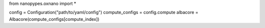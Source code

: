 from nanopypes.oxnano import *

config = Configuration("path/to/yaml/config")
compute_configs = config.compute
albacore = Albacore(compute_configs[compute_index])
